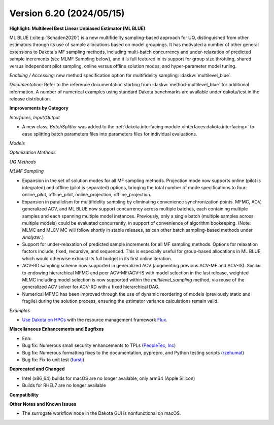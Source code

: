 .. _releasenotes-620:

"""""""""""""""""""""""""
Version 6.20 (2024/05/15)
"""""""""""""""""""""""""


**Highlight: Multilevel Best Linear Unbiased Estimator (ML BLUE)**

ML BLUE (:cite:p:`Schaden2020`) is a new multifidelity sampling-based
approach for UQ, distinguished from other estimators through its use
of sample allocations based on model groupings.  It has motivated a
number of other general extensions to Dakota's MF sampling methods,
including multi-batch concurrency and under-relaxation of predicted
sample increments (see MLMF Sampling below), and it is full featured
in its support for group size throttling, shared versus independent
pilot sampling, online versus offline solution modes, and
hyper-parameter model tuning.

*Enabling / Accessing:* new method specification option for multifidelity sampling: :dakkw:`multilevel_blue`.

*Documentation:* Refer to the reference documentation starting from :dakkw:`method-multilevel_blue` for additional information.  A number of numerical examples using standard Dakota benchmarks are available under dakota/test in the release distribution.


**Improvements by Category**

*Interfaces, Input/Output*

- A new class, `BatchSplitter` was added to the 
  :ref:`dakota.interfacing module <interfaces:dakota.interfacing>` to ease 
  splitting batch parameters files into parameters files for individual evaluations.

*Models*

*Optimization Methods*

*UQ Methods*

*MLMF Sampling*

- Expansion in the set of solution modes for all MF sampling methods.  Projection mode now supports online (pilot is integrated) and offline (pilot is separated) options, bringing the total number of mode specifications to four: online_pilot, offline_pilot, online_projection, offline_projection.

- Expansion in parallelism for multifidelity sampling by eliminating convenience synchronization points.  MFMC, ACV, generalized ACV, and ML BLUE now support concurrency across multiple batches, each containing multiple samples and each spanning multiple model instances.  Previously, only a single batch (multiple samples across multiple models) could be evaluated concurrently, in support of convenience of algorithm bookeeping.  (Note: MLMC and MLCV MC will follow shortly in stable releases, as can other batch sampling-based methods under `Analyzer`.)

- Support for under-relaxation of predicted sample increments for all MF sampling methods.  Options for relaxation factors include, fixed, recursive, and sequenced.  This is especially useful for group-based allocations in ML BLUE, which would otherwise exhaust its full budget in its first online iteration.

- ACV-RD sampling scheme now supported in generalized ACV (augmenting previous ACV-MF and ACV-IS).  Similar to endowing hierarchical MFMC and peer ACV-MF/ACV-IS with model selection in the last release, weighted MLMC including model selection is now supported within the `multilevel_sampling` method, via reuse of the generalized ACV solver for ACV-RD with a fixed hierarchical DAG.

- Numerical MFMC has been improved through the use of dynamic reordering of models (previously static and fragile) during the solution process, ensuring the estimator variance calculations remain valid.

*Examples*

- `Use Dakota on HPCs <https://github.com/snl-dakota/dakota-examples/tree/master/official/parallelization>`_ with the
  resource management framework `Flux <https://flux-framework.readthedocs.io/en/latest/>`_. 
 
**Miscellaneous Enhancements and Bugfixes**

- Enh:
- Bug fix: Numerous small security enhancements to TPLs (`PeopleTec, Inc <https://www.peopletec.com/>`_)
- Bug fix: Numerous formatting fixes to the documentation, pyprepro, and Python testing scripts (`rzehumat <https://github.com/rzehumat>`_)
- Bug fix: Fix to unit test (`furstj <https://github.com/furstj>`_)

**Deprecated and Changed**

- Intel (x86_64) builds for macOS are no longer available, only arm64 (Apple Silicon)
- Builds for RHEL7 are no longer available

**Compatibility**

**Other Notes and Known Issues**

- The surrogate workflow node in the Dakota GUI is nonfunctional on macOS.
